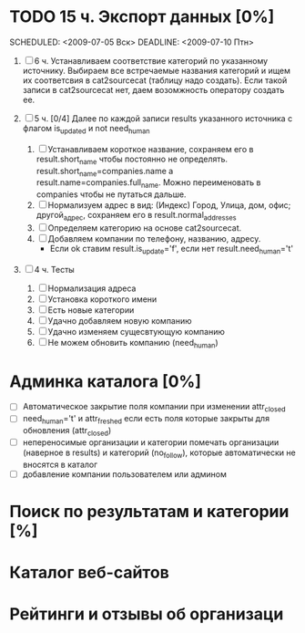 * TODO 15 ч. Экспорт данных [0%]
	SCHEDULED: <2009-07-05 Вск> DEADLINE: <2009-07-10 Птн> 
	
	1) [ ] 6 ч. Устанавливаем соответствие категорий по указанному источнику.
				 Выбираем все встречаемые названия категорий и ищем их соответсвия
				 в cat2sourcecat (таблицу надо создать). Если такой записи в cat2sourcecat нет,
				 даем возомжность оператору создать ее.
				 
	2) [ ] 5 ч. [0/4] Далее по каждой записи results указанного источника с флагом
				 is_updated и not need_human
				 
		 1) [ ] Устанавливаем короткое название, сохраняем его в result.short_name
						чтобы постоянно не определять. result.short_name=companies.name а result.name=companies.full_name.
						Можно переименовать в companies чтобы не путаться дальше.
		 2) [ ] Нормализуем адрес в вид: (Индекс) Город, Улица, дом, офис; другой_адрес,
						сохраняем его в result.normal_addresses
		 3) [ ] Определяем категорию на основе cat2sourcecat.
		 4) [ ] Добавляем компании по телефону, названию, адресу.
						- Если ok ставим result.is_update='f', если нет
							result.need_human='t'

	3) [ ] 4 ч. Тесты
				 
		 1) [ ] Нормализация адреса
		 2) [ ] Установка короткого имени
		 3) [ ] Есть новые категории
		 4) [ ] Удачно добавляем новую компанию
		 5) [ ] Удачно изменяем сущесвтующую компанию
		 6) [ ] Не можем обновить компанию (need_human)
						
* Админка каталога [0%]
 - [ ] Автоматическое закрытие поля компании при изменении attr_closed
 - [ ] need_human='t' и attr_freshed если есть поля которые закрыты
			 для обновления (attr_closed)
 - [ ] непереносимые организации и категории
			 помечать организации (наверное в results) и категорий (no_follow),
			 которые автоматически не вносятся в каталог
 - [ ] добавление компании пользователем или админом
* Поиск по результатам и категории [%]
* Каталог веб-сайтов
* Рейтинги и отзывы об организаци
